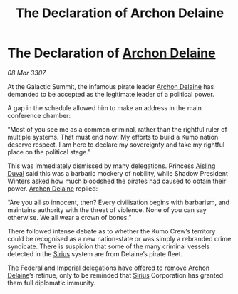 :PROPERTIES:
:ID:       f094a2c1-39c2-4970-a2c2-c88184014c63
:END:
#+title: The Declaration of Archon Delaine
#+filetags: :3307:Empire:Federation:galnet:

* The Declaration of [[id:7aae0550-b8ba-42cf-b52b-e7040461c96f][Archon Delaine]]

/08 Mar 3307/

At the Galactic Summit, the infamous pirate leader [[id:7aae0550-b8ba-42cf-b52b-e7040461c96f][Archon Delaine]] has demanded to be accepted as the legitimate leader of a political power. 

A gap in the schedule allowed him to make an address in the main conference chamber: 

“Most of you see me as a common criminal, rather than the rightful ruler of multiple systems. That must end now! My efforts to build a Kumo nation deserve respect. I am here to declare my sovereignty and take my rightful place on the political stage.” 

This was immediately dismissed by many delegations. Princess [[id:b402bbe3-5119-4d94-87ee-0ba279658383][Aisling Duval]] said this was a barbaric mockery of nobility, while Shadow President Winters asked how much bloodshed the pirates had caused to obtain their power. [[id:7aae0550-b8ba-42cf-b52b-e7040461c96f][Archon Delaine]] replied: 

“Are you all so innocent, then? Every civilisation begins with barbarism, and maintains authority with the threat of violence. None of you can say otherwise. We all wear a crown of bones.” 

There followed intense debate as to whether the Kumo Crew’s territory could be recognised as a new nation-state or was simply a rebranded crime syndicate. There is suspicion that some of the many criminal vessels detected in the [[id:83f24d98-a30b-4917-8352-a2d0b4f8ee65][Sirius]] system are from Delaine’s pirate fleet. 

The Federal and Imperial delegations have offered to remove [[id:7aae0550-b8ba-42cf-b52b-e7040461c96f][Archon Delaine]]’s retinue, only to be reminded that [[id:83f24d98-a30b-4917-8352-a2d0b4f8ee65][Sirius]] Corporation has granted them full diplomatic immunity.
